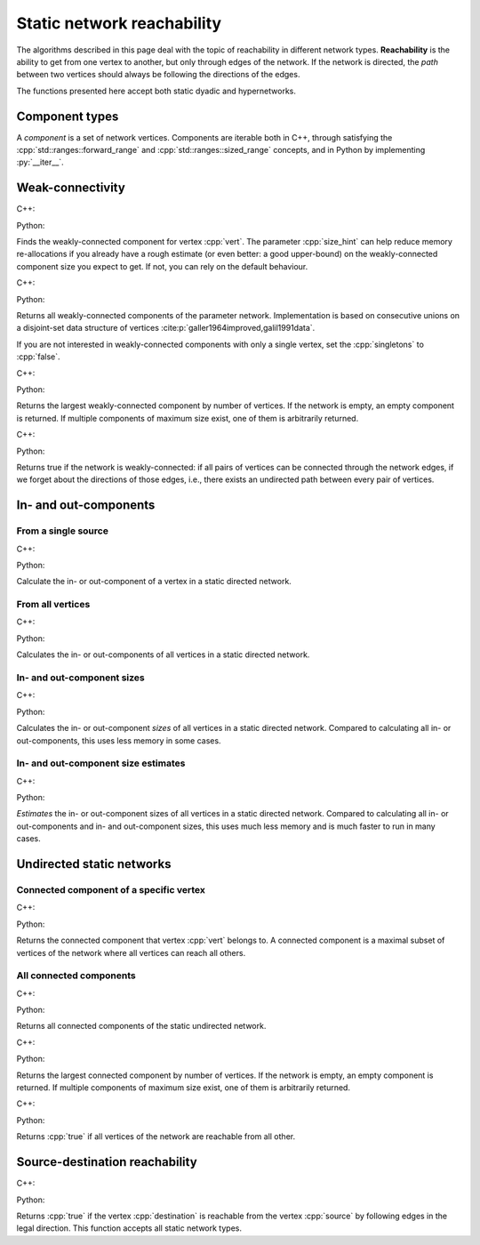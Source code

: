 .. _static network reachability:

Static network reachability
===========================

The algorithms described in this page deal with the topic of reachability in
different network types. **Reachability** is the ability to get from one vertex
to another, but only through edges of the network. If the network is directed,
the *path* between two vertices should always be following the directions of the
edges.

The functions presented here accept both static dyadic and hypernetworks.

Component types
---------------

.. cpp:class:: template <network_vertex VertT> component

.. py:class:: component[vert_type]

A *component* is a set of network vertices. Components are iterable both in C++,
through satisfying the :cpp:`std::ranges::forward_range` and
:cpp:`std::ranges::sized_range` concepts, and in Python by implementing
:py:`__iter__`.


.. cpp:class:: template <network_vertex VertT> component_size

.. py:class:: component_size[vert_type]



.. cpp:class:: template <network_vertex VertT> component_estimate

.. py:class:: component_size_estimate[vert_type]

Weak-connectivity
-----------------

C++:

.. cpp:function:: template <static_directed_edge EdgeT> \
  component<typename EdgeT::VertexType> \
  weakly_connected_component(\
    const network<EdgeT>& dir, \
    const typename EdgeT::VertexType& vert, \
    std::size_t size_hint = 0)

Python:

.. py:function:: weakly_connected_component(directed_network, \
  vert: vert_type, size_hint: int = 0) -> component[vert_type]

Finds the weakly-connected component for vertex :cpp:`vert`. The parameter
:cpp:`size_hint` can help reduce memory re-allocations if you already have a
rough estimate (or even better: a good upper-bound) on the weakly-connected
component size you expect to get. If not, you can rely on the default behaviour.


C++:

.. cpp:function:: template <static_directed_edge EdgeT> \
  std::vector<component<typename EdgeT::VertexType>> \
  weakly_connected_components(\
    const network<EdgeT>& dir, \
    bool singletons = true)

Python:

.. py:function:: weakly_connected_components(directed_network, \
  singletons: bool = True) -> Iterable[component[vert_type]]

Returns all weakly-connected components of the parameter network. Implementation
is based on consecutive unions on a disjoint-set data structure of vertices
:cite:p:`galler1964improved,galil1991data`.

If you are not interested in weakly-connected components with only a single
vertex, set the :cpp:`singletons` to :cpp:`false`.


C++:

.. cpp:function:: template <static_directed_edge EdgeT> \
  component<typename EdgeT::VertexType> \
  largest_weakly_connected_component(\
    const network<EdgeT>& dir)

Python:

.. py:function:: largest_weakly_connected_component(directed_network) \
  -> component[vert_type]

Returns the largest weakly-connected component by number of vertices. If the
network is empty, an empty component is returned. If multiple components of
maximum size exist, one of them is arbitrarily returned.


C++:

.. cpp:function:: template <static_directed_edge EdgeT> \
  bool is_weakly_connected(const network<EdgeT>& dir)

Python:

.. py:function:: is_weakly_connected(directed_network) -> bool

Returns true if the network is weakly-connected: if all pairs of vertices
can be connected through the network edges, if we forget about the directions of
those edges, i.e., there exists an undirected path between every pair of
vertices.

In- and out-components
----------------------


From a single source
^^^^^^^^^^^^^^^^^^^^

C++:

.. cpp:function:: template <static_directed_edge EdgeT> \
  component<typename EdgeT::VertexType> \
  in_component(\
      const network<EdgeT>& dir, \
      const typename EdgeT::VertexType& root, \
      std::size_t size_hint = 0)

.. cpp:function:: template <static_directed_edge EdgeT> \
  component<typename EdgeT::VertexType> \
  out_component(\
      const network<EdgeT>& dir, \
      const typename EdgeT::VertexType& root, \
      std::size_t size_hint = 0)

Python:

.. py:function:: in_component(directed_network, vert: vert_type,\
  size_hint: int = 0) -> component[vert_type]

.. py:function:: out_component(directed_network, vert: vert_type,\
  size_hint: int = 0) -> component[vert_type]


Calculate the in- or out-component of a vertex in a static directed network.

From all vertices
^^^^^^^^^^^^^^^^^

C++:

.. cpp:function:: template <static_directed_edge EdgeT> \
  std::vector<std::pair<\
    typename EdgeT::VertexType, \
    component<typename EdgeT::VertexType>>> \
  in_components(const network<EdgeT>& dir)

.. cpp:function:: template <static_directed_edge EdgeT> \
  std::vector<std::pair<\
    typename EdgeT::VertexType, \
    component<typename EdgeT::VertexType>>> \
  out_components(const network<EdgeT>& dir)

Python:

.. py:function:: in_components(directed_network) \
  -> iterable[pair[vert_type, component[vert_type]]]

.. py:function:: out_components(directed_network) \
  -> iterable[pair[vert_type, component[vert_type]]]

Calculates the in- or out-components of all vertices in a static directed
network.

In- and out-component sizes
^^^^^^^^^^^^^^^^^^^^^^^^^^^

C++:

.. cpp:function:: template <static_directed_edge EdgeT> \
  std::vector<std::pair<\
    typename EdgeT::VertexType, \
    component_size<typename EdgeT::VertexType>>> \
  in_component_sizes(const network<EdgeT>& dir)

.. cpp:function:: template <static_directed_edge EdgeT> \
  std::vector<std::pair<\
    typename EdgeT::VertexType, \
    component_size<typename EdgeT::VertexType>>> \
  out_component_sizes(const network<EdgeT>& dir)

Python:

.. py:function:: in_component_sizes(directed_network) \
  -> iterable[pair[vert_type, component_size[vert_type]]]

.. py:function:: out_component_sizes(directed_network) \
  -> iterable[pair[vert_type, component_size[vert_type]]]

Calculates the in- or out-component *sizes* of all vertices in a static
directed network. Compared to calculating all in- or out-components, this uses
less memory in some cases.

In- and out-component size estimates
^^^^^^^^^^^^^^^^^^^^^^^^^^^^^^^^^^^^

C++:

.. cpp:function:: template <static_directed_edge EdgeT> \
  std::vector<std::pair<\
    typename EdgeT::VertexType, \
    component_size_estimate<typename EdgeT::VertexType>>> \
  in_component_size_estimates(\
    const network<EdgeT>& dir, std::size_t seed = 0)

.. cpp:function:: template <static_directed_edge EdgeT> \
  std::vector<std::pair<\
    typename EdgeT::VertexType, \
    component_size_estimate<typename EdgeT::VertexType>>> \
  out_component_size_estimates(\
    const network<EdgeT>& dir, std::size_t seed = 0)

Python:

.. py:function:: in_component_size_estimates(directed_network) \
  -> iterable[pair[vert_type, component_size_estimate[vert_type]]]

.. py:function:: out_component_size_estimates(directed_network) \
  -> iterable[pair[vert_type, component_size_estimate[vert_type]]]

*Estimates* the in- or out-component sizes of all vertices in a static directed
network. Compared to calculating all in- or out-components and in- and
out-component sizes, this uses much less memory and is much faster to run in
many cases.

Undirected static networks
--------------------------


Connected component of a specific vertex
^^^^^^^^^^^^^^^^^^^^^^^^^^^^^^^^^^^^^^^^

C++:

.. cpp:function:: template <static_undirected_edge EdgeT> \
  component<typename EdgeT::VertexType> \
  connected_component(\
      const network<EdgeT>& net, \
      const typename EdgeT::VertexType& vert, \
      std::size_t size_hint = 0)

Python:

.. py:function:: connected_component(\
  undirected_network, vert: vert_type, size_hint : int = 0) -> \
  component[vert_type]

Returns the connected component that vertex :cpp:`vert` belongs to. A connected
component is a maximal subset of vertices of the network where all vertices can
reach all others.


All connected components
^^^^^^^^^^^^^^^^^^^^^^^^

C++:

.. cpp:function:: template <static_undirected_edge EdgeT> \
  std::vector<component<typename EdgeT::VertexType>> \
  connected_components(\
      const network<EdgeT>& net, \
      bool singletons = true)

Python:

.. py:function:: connected_components(undirected_network, \
  singletons: bool = True) -> Iterable[components[vert_type]]

Returns all connected components of the static undirected network.


C++:

.. cpp:function:: template <static_undirected_edge EdgeT> \
  component<typename EdgeT::VertexType> \
  largest_connected_component(const network<EdgeT>& net)

Python:

.. py:function:: largest_connected_component(undirected_network) \
  -> component[vert_type]

Returns the largest connected component by number of vertices. If the network is
empty, an empty component is returned. If multiple components of maximum size
exist, one of them is arbitrarily returned.


C++:

.. cpp:function:: template <static_undirected_edge EdgeT> \
  bool is_connected(const network<EdgeT>& net);

Python:

.. py:function:: is_connected(undirected_network) -> bool

Returns :cpp:`true` if all vertices of the network are reachable from all other.

Source-destination reachability
-------------------------------

C++:

.. cpp:function:: template <static_edge EdgeT> \
  bool is_reachable(\
      const network<EdgeT>& net, \
      const typename EdgeT::VertexType& source, \
      const typename EdgeT::VertexType& destination)

Python:

.. py:function:: is_reachable(directed_network, source, destination) -> bool

Returns :cpp:`true` if the vertex :cpp:`destination` is reachable from the
vertex :cpp:`source` by following edges in the legal direction. This function
accepts all static network types.
